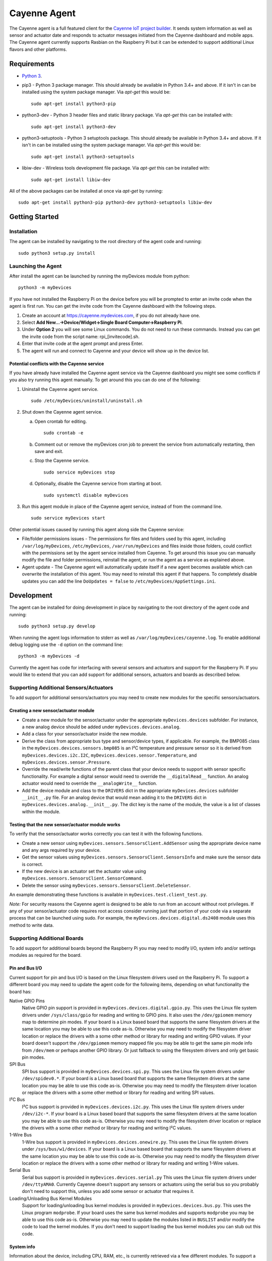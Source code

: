 =============
Cayenne Agent
=============
The Cayenne agent is a full featured client for the `Cayenne IoT project builder <https://mydevices.com>`_. It sends system information as well as sensor and actuator date and responds to actuator messages initiated from the Cayenne dashboard and mobile apps. The Cayenne agent currently supports Rasbian on the Raspberry Pi but it can be extended to support additional Linux flavors and other platforms.

************
Requirements
************
* `Python 3 <https://www.python.org/downloads/>`_.
* pip3 - Python 3 package manager. This should already be available in Python 3.4+ and above. If it isn't in can be installed using the system package manager. Via `apt-get` this would be:
  ::

    sudo apt-get install python3-pip

* python3-dev -  Python 3 header files and static library package. Via `apt-get` this can be installed with:
  ::

    sudo apt-get install python3-dev

* python3-setuptools - Python 3 setuptools package. This should already be available in Python 3.4+ and above. If it isn't in can be installed using the system package manager. Via `apt-get` this would be:
  ::

    sudo apt-get install python3-setuptools

* libiw-dev - Wireless tools development file package. Via `apt-get` this can be installed with:
  ::

    sudo apt-get install libiw-dev

All of the above packages can be installed at once via `apt-get` by running:
::

  sudo apt-get install python3-pip python3-dev python3-setuptools libiw-dev

***************
Getting Started
***************

Installation
============
The agent can be installed by navigating to the root directory of the agent code and running::

  sudo python3 setup.py install

Launching the Agent
===================
After install the agent can be launched by running the myDevices module from python::

  python3 -m myDevices

If you have not installed the Raspberry Pi on the device before you will be prompted to enter an invite code when the agent is first run. You can get the invite code from the Cayenne dashboard with the following steps.

1. Create an account at https://cayenne.mydevices.com, if you do not already have one.
2. Select **Add New...->Device/Widget->Single Board Computer->Raspberry Pi**.
3. Under **Option 2** you will see some Linux commands. You do not need to run these commands. Instead you can get the invite code from the script name: rpi_[invitecode].sh.
4. Enter that invite code at the agent prompt and press Enter.
5. The agent will run and connect to Cayenne and your device will show up in the device list.
   
Potential conflicts with the Cayenne service
--------------------------------------------
If you have already have installed the Cayenne agent service via the Cayenne dashboard you might see some conflicts if you also try running this agent manually. To get around this you can do one of the following:

1. Uninstall the Cayenne agent service.
   ::

     sudo /etc/myDevices/uninstall/uninstall.sh
  
2. Shut down the Cayenne agent service.

   a) Open crontab for editing.
      ::
        
        sudo crontab -e
      
   b) Comment out or remove the myDevices cron job to prevent the service from automatically restarting, then save and exit.
   c) Stop the Cayenne service.
      ::
      
        sudo service myDevices stop
        
   d) Optionally, disable the Cayenne service from starting at boot.
      ::
       
        sudo systemctl disable myDevices
  
3. Run this agent module in place of the Cayenne agent service, instead of from the command line.
   ::
   
     sudo service myDevices start

Other potential issues caused by running this agent along side the Cayenne service:

* File/folder permissions issues - The permissions for files and folders used by this agent, including ``/var/log/myDevices``, ``/etc/myDevices``, ``/var/run/myDevices`` and files inside those folders, could conflict with the permissions set by the agent service installed from Cayenne. To get around this issue you can manually modify the file and folder permissions, reinstall the agent, or run the agent as a service as explained above.
* Agent update - The Cayenne agent will automatically update itself if a new agent becomes available which can overwrite the installation of this agent. You may need to reinstall this agent if that happens. To completely disable updates you can add the line ``DoUpdates = false`` to ``/etc/myDevices/AppSettings.ini``.

***********
Development
***********
The agent can be installed for doing development in place by navigating to the root directory of the agent code and running::

  sudo python3 setup.py develop

When running the agent logs information to stderr as well as ``/var/log/myDevices/cayenne.log``. To enable additional debug logging use the ``-d`` option on the command line:
::
  
  python3 -m myDevices -d

Currently the agent has code for interfacing with several sensors and actuators and support for the Raspberry Pi. If you would like to extend that you can add support for additional sensors, actuators and boards as described below.
  
Supporting Additional Sensors/Actuators
=======================================
To add support for additional sensors/actuators you may need to create new modules for the specific sensors/actuators.

Creating a new sensor/actuator module
-------------------------------------

* Create a new module for the sensor/actuator under the appropriate ``myDevices.devices`` subfolder. For instance, a new analog device should be added under ``myDevices.devices.analog``.
* Add a class for your sensor/actuator inside the new module.
* Derive the class from appropriate bus type and sensor/device types, if applicable. For example, the BMP085 class in the ``myDevices.devices.sensors.bmp085`` is an I²C temperature and pressure sensor so it is derived from ``myDevices.devices.i2c.I2C``,  ``myDevices.devices.sensor.Temperature``, and ``myDevices.devices.sensor.Pressure``.
* Override the read/write functions of the parent class that your device needs to support with sensor specific functionality. For example a digital sensor would need to override the ``__digitalRead__`` function. An analog actuator would need to override the ``__analogWrite__`` function.
* Add the device module and class to the ``DRIVERS`` dict in the appropriate ``myDevices.devices`` subfolder ``__init__.py`` file. For an analog device that would mean adding it to the ``DRIVERS`` dict in ``myDevices.devices.analog.__init__.py``. The dict key is the name of the module, the value is a list of classes within the module.

Testing that the new sensor/actuator module works
-------------------------------------------------
To verify that the sensor/actuator works correctly you can test it with the following functions.

* Create a new sensor using ``myDevices.sensors.SensorsClient.AddSensor`` using the appropriate device name and any args required by your device.
* Get the sensor values using ``myDevices.sensors.SensorsClient.SensorsInfo`` and make sure the sensor data is correct.
* If the new device is an actuator set the actuator value using ``myDevices.sensors.SensorsClient.SensorCommand``.
* Delete the sensor using ``myDevices.sensors.SensorsClient.DeleteSensor``.

An example demonstrating these functions is available in ``myDevices.test.client_test.py``.

*Note:* For security reasons the Cayenne agent is designed to be able to run from an account without root privileges. If any of your sensor/actuator code requires root access consider running just that portion of your code via a separate process that can be launched using sudo. For example, the ``myDevices.devices.digital.ds2408`` module uses this method to write data.

Supporting Additional Boards
============================
To add support for additional boards beyond the Raspberry Pi you may need to modify I/O, system info and/or settings modules as required for the board.

Pin and Bus I/O
---------------
Current support for pin and bus I/O is based on the Linux filesystem drivers used on the Raspberry Pi. To support a different board you may need to update the agent code for the following items, depending on what functionality the board has:

Native GPIO Pins
  Native GPIO pin support is provided in ``myDevices.devices.digital.gpio.py``. This uses the Linux file system drivers under ``/sys/class/gpio`` for reading and writing to GPIO pins. It also uses the ``/dev/gpiomem`` memory map to determine pin modes. If your board is a Linux based board that supports the same filesystem drivers at the same location you may be able to use this code as-is. Otherwise you may need to modify the filesystem driver location or replace the drivers with a some other method or library for reading and writing GPIO values. If your board doesn't support the ``/dev/gpiomem`` memory mapped file you may be able to get the same pin mode info from ``/dev/mem`` or perhaps another GPIO library. Or just fallback to using the filesystem drivers and only get basic pin modes.

SPI Bus
  SPI bus support is provided in ``myDevices.devices.spi.py``. This uses the Linux file system drivers under ``/dev/spidev0.*``. If your board is a Linux based board that supports the same filesystem drivers at the same location you may be able to use this code as-is. Otherwise you may need to modify the filesystem driver location or replace the drivers with a some other method or library for reading and writing SPI values.

I²C Bus
  I²C bus support is provided in ``myDevices.devices.i2c.py``. This uses the Linux file system drivers under ``/dev/i2c-*``. If your board is a Linux based board that supports the same filesystem drivers at the same location you may be able to use this code as-is. Otherwise you may need to modify the filesystem driver location or replace the drivers with a some other method or library for reading and writing I²C values.

1-Wire Bus
  1-Wire bus support is provided in ``myDevices.devices.onewire.py``. This uses the Linux file system drivers under ``/sys/bus/w1/devices``. If your board is a Linux based board that supports the same filesystem drivers at the same location you may be able to use this code as-is. Otherwise you may need to modify the filesystem driver location or replace the drivers with a some other method or library for reading and writing 1-Wire values.

Serial Bus
  Serial bus support is provided in ``myDevices.devices.serial.py`` This uses the Linux file system drivers under ``/dev/ttyAMA0``. Currently Cayenne doesn't support any sensors or actuators using the serial bus so you probably don't need to support this, unless you add some sensor or actuator that requires it.

Loading/Unloading Bus Kernel Modules
  Support for loading/unloading bus kernel modules is provided in ``myDevices.devices.bus.py``. This uses the Linux program ``modprobe``. If your board uses the same bus kernel modules and supports ``modprobe`` you may be able to use this code as-is. Otherwise you may need to update the modules listed in ``BUSLIST`` and/or modify the code to load the kernel modules. If you don't need to support loading the bus kernel modules you can stub out this code.

System info
-----------
Information about the device, including CPU, RAM, etc., is currently retrieved via a few different modules. To support a different board you may need to update the agent code for the following items, if applicable:

General System Info
  General system info, including CPU, RAM, memory, etc. is retrieved via ``myDevices.os.systeminfo.py`` and ``myDevices.os.cpu.py``. These are mostly implemented using cross platform libraries so they may already provide support for your board. If not, they should be modified or overridden to provide the appropriate system info. If your board does not support all the data values currently implemented you can just provide default values where necessary, though this may affect the data display in the Cayenne dashboard.

Hardware Info
  Hardware info, including make, model, etc. is retrieved via ``myDevices.os.hardware.py``. This should be modified or overridden to provide the appropriate hardware info for your board.

Pin Mapping
  The mapping of the on-board pins is provided in ``myDevices.utils.version.py`` with the ``MAPPING`` list. This list provides the available GPIO pin numbers as well as the voltage ("V33", "V50"), ground ("GND") and do-not-connect ("DNC") pins. This should be updated with the mapping for your board. However, the Cayenne dashboard is currently built to display the Raspberry Pi GPIO layout so if your board's pin layout is significantly different it may not display correctly in the GPIO tab.

Settings
--------
Currently the Raspberry Pi agent has settings for enabling/disabling the device tree, SPI, I²C, serial and camera. These are set via the ``myDevices.os.raspiconfig`` module which runs a separate Bash script at ``/etc/myDevices/scripts/config.sh``. If any of these settings are available on your board and you would like to support them you can override or replace ``myDevices.os.raspiconfig.py``. Otherwise the settings functionality can be ignored.

*Note:* For security reasons the Cayenne agent is designed to be able to run from an account without root privileges. If any of your I/O, system info or settings code requires root access consider running it via a separate process that can be launched using sudo. For example, the ``myDevices.os.raspiconfig`` module uses this method to update config settings.

************
Contributing
************
The Cayenne agent is an open source project and welcomes your contributions, including:

* Bug reports and fixes
* Documentation improvements
* Additional sensor/actuator support
* Additional board support
* Other code enhancements

*****************
Cayenne Community
*****************
Join us on Slack at `slack.mydevices.com <http://slack.mydevices.com/>`_ or in the `Cayenne Community <http://community.mydevices.com>`_.

*******
License
*******
`MIT <LICENSE>`_

